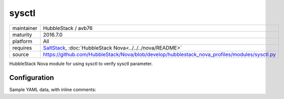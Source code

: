 sysctl
------

==========  ====================
maintainer  HubbleStack / avb76
maturity    2016.7.0
platform    All
requires    SaltStack_, :doc:`HubbleStack Nova<../../../nova/README>`
source      https://github.com/HubbleStack/Nova/blob/develop/hubblestack_nova_profiles/modules/sysctl.py
==========  ====================

.. _SaltStack: https://saltstack.com

HubbleStack Nova module for using sysctl to verify sysctl parameter.

Configuration
~~~~~~~~~~~~~

Sample YAML data, with inline comments:

.. code-block:: yaml
   :linenos:


    sysctl:                                             # module definition
      randomize_va_space:                               # unique ID
        data:                                           # required key
          'CentOS-6':                                   # osfinger grain
            - 'kernel.randomize_va_space':              # sysctl parameter to check
                tag: 'CIS-1.6.3'                        # TAG
                match_output: '2'                       # expected value
        description: 'Enable Randomized Virtual Memory' # description of audit
